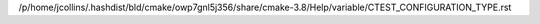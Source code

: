 /p/home/jcollins/.hashdist/bld/cmake/owp7gnl5j356/share/cmake-3.8/Help/variable/CTEST_CONFIGURATION_TYPE.rst